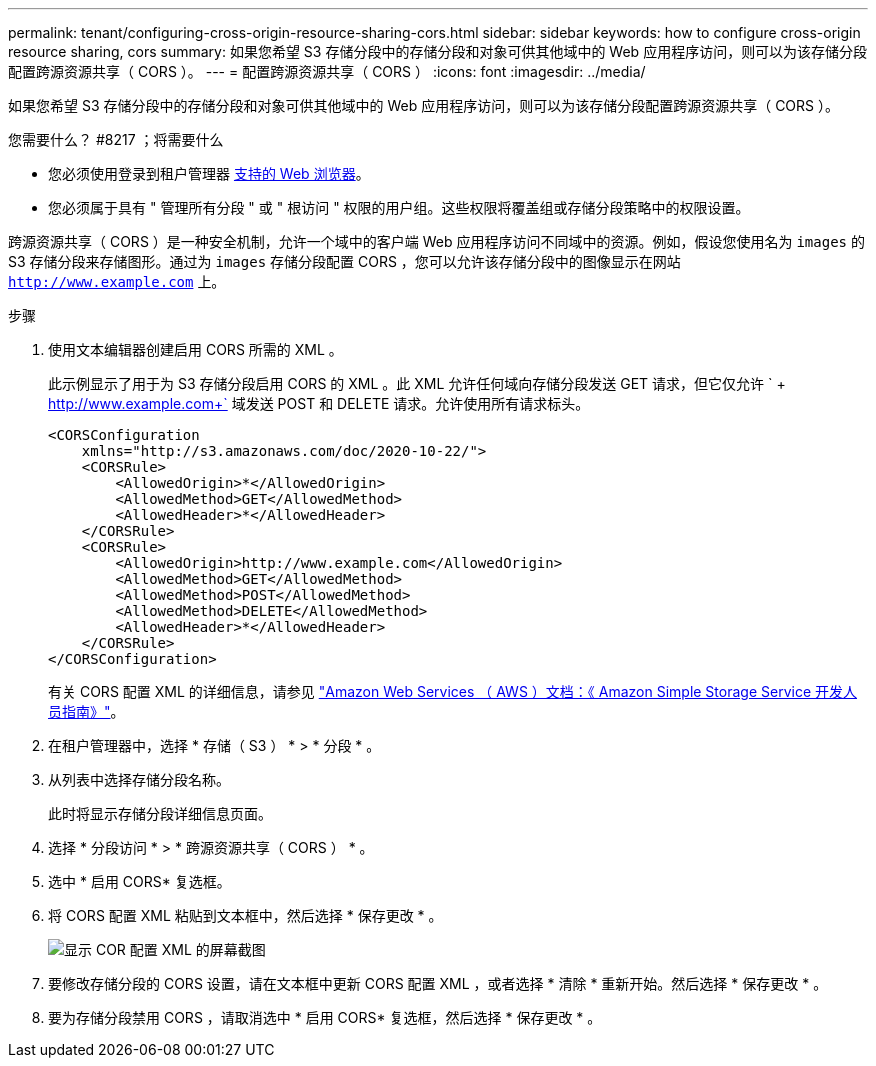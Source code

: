 ---
permalink: tenant/configuring-cross-origin-resource-sharing-cors.html 
sidebar: sidebar 
keywords: how to configure cross-origin resource sharing, cors 
summary: 如果您希望 S3 存储分段中的存储分段和对象可供其他域中的 Web 应用程序访问，则可以为该存储分段配置跨源资源共享（ CORS ）。 
---
= 配置跨源资源共享（ CORS ）
:icons: font
:imagesdir: ../media/


[role="lead"]
如果您希望 S3 存储分段中的存储分段和对象可供其他域中的 Web 应用程序访问，则可以为该存储分段配置跨源资源共享（ CORS ）。

.您需要什么？ #8217 ；将需要什么
* 您必须使用登录到租户管理器 xref:../admin/web-browser-requirements.adoc[支持的 Web 浏览器]。
* 您必须属于具有 " 管理所有分段 " 或 " 根访问 " 权限的用户组。这些权限将覆盖组或存储分段策略中的权限设置。


跨源资源共享（ CORS ）是一种安全机制，允许一个域中的客户端 Web 应用程序访问不同域中的资源。例如，假设您使用名为 `images` 的 S3 存储分段来存储图形。通过为 `images` 存储分段配置 CORS ，您可以允许该存储分段中的图像显示在网站 `http://www.example.com` 上。

.步骤
. 使用文本编辑器创建启用 CORS 所需的 XML 。
+
此示例显示了用于为 S3 存储分段启用 CORS 的 XML 。此 XML 允许任何域向存储分段发送 GET 请求，但它仅允许 ` + http://www.example.com+` 域发送 POST 和 DELETE 请求。允许使用所有请求标头。

+
[listing]
----
<CORSConfiguration
    xmlns="http://s3.amazonaws.com/doc/2020-10-22/">
    <CORSRule>
        <AllowedOrigin>*</AllowedOrigin>
        <AllowedMethod>GET</AllowedMethod>
        <AllowedHeader>*</AllowedHeader>
    </CORSRule>
    <CORSRule>
        <AllowedOrigin>http://www.example.com</AllowedOrigin>
        <AllowedMethod>GET</AllowedMethod>
        <AllowedMethod>POST</AllowedMethod>
        <AllowedMethod>DELETE</AllowedMethod>
        <AllowedHeader>*</AllowedHeader>
    </CORSRule>
</CORSConfiguration>
----
+
有关 CORS 配置 XML 的详细信息，请参见 http://docs.aws.amazon.com/AmazonS3/latest/dev/Welcome.html["Amazon Web Services （ AWS ）文档：《 Amazon Simple Storage Service 开发人员指南》"^]。

. 在租户管理器中，选择 * 存储（ S3 ） * > * 分段 * 。
. 从列表中选择存储分段名称。
+
此时将显示存储分段详细信息页面。

. 选择 * 分段访问 * > * 跨源资源共享（ CORS ） * 。
. 选中 * 启用 CORS* 复选框。
. 将 CORS 配置 XML 粘贴到文本框中，然后选择 * 保存更改 * 。
+
image::../media/cors_configuration_xml.png[显示 COR 配置 XML 的屏幕截图]

. 要修改存储分段的 CORS 设置，请在文本框中更新 CORS 配置 XML ，或者选择 * 清除 * 重新开始。然后选择 * 保存更改 * 。
. 要为存储分段禁用 CORS ，请取消选中 * 启用 CORS* 复选框，然后选择 * 保存更改 * 。

